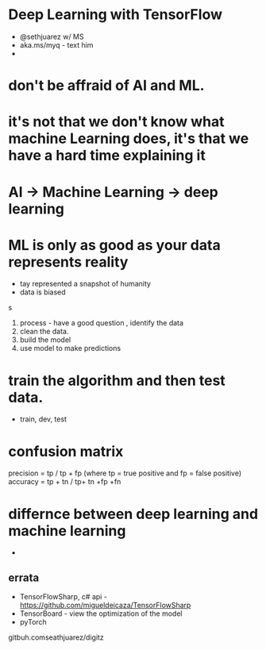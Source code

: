 * Deep Learning with TensorFlow
- @sethjuarez w/ MS
- aka.ms/myq  - text him
-

* don't be affraid of AI and ML.
* it's not that we don't know what machine Learning does, it's that we have a hard time explaining it
* AI -> Machine Learning -> deep learning

* ML is only as good as your data represents reality
- tay represented a snapshot of humanity
- data is biased
s
1. process - have a good question , identify the data
2. clean the data.
3. build the model
4. use model to make predictions

* train the algorithm and then test data.
    - train, dev, test

* confusion matrix
precision = tp / tp + fp   (where tp = true positive and fp = false positive)
accuracy = tp + tn / tp+ tn +fp +fn

* differnce between deep learning and machine learning
    -

** errata
- TensorFlowSharp, c# api -  https://github.com/migueldeicaza/TensorFlowSharp
- TensorBoard - view the optimization of the model
- pyTorch
gitbuh.comseathjuarez/digitz

